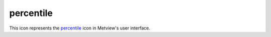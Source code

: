 
percentile
=========================

.. container::
    
    .. container:: leftside

        .. image:: /_static/PERCENTILE.png
           :width: 48px

    .. container:: rightside

        This icon represents the `percentile <https://confluence.ecmwf.int/display/METV/percentile>`_ icon in Metview's user interface.


.. py:function:: percentile(**kwargs)
  
    Description comes here!


    :param source: Specifies the GRIB file path and name. Alternatively, parameter ``data`` can be used.
    :type source: str


    :param data: Specifies the ``data`` required for the application. This can be any icon returning GRIB ``data`` (e.g. MARS Retrieval, GRIB Filter, Formula, Simple Formula). The icon field assist button provides a tailor made MARS request in case you need some guidance in the ``data`` specification. Alternatively, parameter ``source`` can be used.
    :type data: str


    :param percentiles: Specifies a list of values from 0 to 100.
    :type percentiles: float or list[float]


    :param interpolation: Specifies the ``interpolation`` method used to compute the ``percentiles``: nearest_neighbour or linear. The default value is: nearest_neighbour.

         Given a list of numbers V , the algorithm used to compute a percentile is the following:

         1. Compute the rank (R) of a P-th percentile. This is done using the following formula: R = P/100 x (N + 1) where P is the desired percentile and N is the number of input fields.

         2. Compute the percentile:

         1. If R is an integer, the P-th percentile will be the number with rank R.

         2. If R is not an integer, the P-th percentile is computed by ``interpolation`` as follows:

         1. If the ``interpolation`` method is Nearest Neighbour , the following equation is used: P-th = V[int(R + 0.5)]

         2. If the ``interpolation`` method is Linear , the following steps are used:

         1. Define IR as the integer portion of R

         2. Define FR as the fractional portion or R

         3. Find the scores with Rank IR and with Rank IR + 1, e.g. V[IR] and V[IR+1]

         4. Interpolate by multiplying the difference between the scores by FR and add the result to the lower score, e.g. Pth = FR * (V[IR+1] - V[IR]) + V[IR]
    :type interpolation: str


    :param compute_if_missing_present: 
    :type compute_if_missing_present: str


    :rtype: None


.. minigallery:: metview.percentile
    :add-heading:

